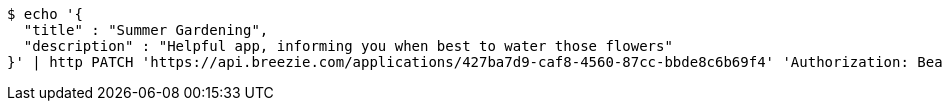 [source,bash]
----
$ echo '{
  "title" : "Summer Gardening",
  "description" : "Helpful app, informing you when best to water those flowers"
}' | http PATCH 'https://api.breezie.com/applications/427ba7d9-caf8-4560-87cc-bbde8c6b69f4' 'Authorization: Bearer:0b79bab50daca910b000d4f1a2b675d604257e42' 'Content-Type:application/json'
----
